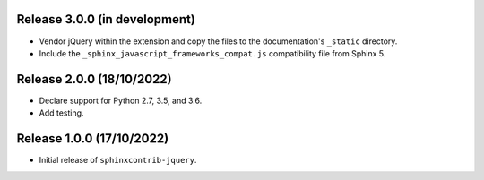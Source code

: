 Release 3.0.0 (in development)
==============================

* Vendor jQuery within the extension and copy the files to the documentation's
  ``_static`` directory.
* Include the ``_sphinx_javascript_frameworks_compat.js`` compatibility file
  from Sphinx 5.

Release 2.0.0 (18/10/2022)
==========================

* Declare support for Python 2.7, 3.5, and 3.6.
* Add testing.

Release 1.0.0 (17/10/2022)
==========================

* Initial release of ``sphinxcontrib-jquery``.
